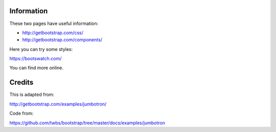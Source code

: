 
Information
--------------------------------

These two pages have useful information:

* http://getbootstrap.com/css/
* http://getbootstrap.com/components/

Here you can try some styles:

https://bootswatch.com/

You can find more online.


Credits
--------------------------------

This is adapted from:

http://getbootstrap.com/examples/jumbotron/

Code from:

https://github.com/twbs/bootstrap/tree/master/docs/examples/jumbotron


